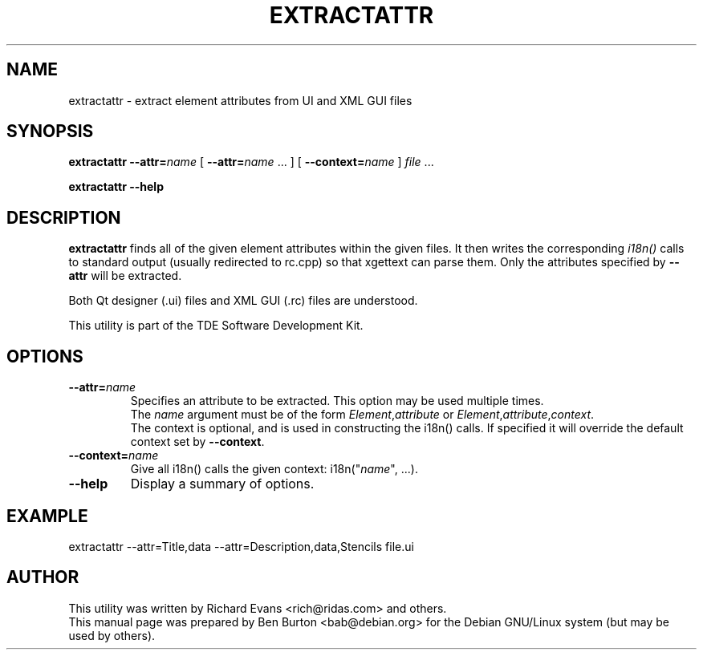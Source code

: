 .\"                                      Hey, EMACS: -*- nroff -*-
.\" First parameter, NAME, should be all caps
.\" Second parameter, SECTION, should be 1-8, maybe w/ subsection
.\" other parameters are allowed: see man(7), man(1)
.TH EXTRACTATTR 1 "March 20, 2005"
.\" Please adjust this date whenever revising the manpage.
.\"
.\" Some roff macros, for reference:
.\" .nh        disable hyphenation
.\" .hy        enable hyphenation
.\" .ad l      left justify
.\" .ad b      justify to both left and right margins
.\" .nf        disable filling
.\" .fi        enable filling
.\" .br        insert line break
.\" .sp <n>    insert n+1 empty lines
.\" for manpage-specific macros, see man(7)
.SH NAME
extractattr \- extract element attributes from UI and XML GUI files
.SH SYNOPSIS
.B extractattr
\fB\-\-attr=\fP\fIname\fP
[ \fB\-\-attr=\fP\fIname\fP ... ]
[ \fB\-\-context=\fP\fIname\fP ]
\fIfile\fP ...
.PP
.B extractattr \-\-help
.SH DESCRIPTION
\fBextractattr\fP finds all of the given element attributes within the
given files.  It then writes the corresponding \fIi18n()\fP calls to
standard output (usually redirected to rc.cpp) so that xgettext can parse
them.  Only the attributes specified by \fB\-\-attr\fP will be extracted.
.PP
Both Qt designer (.ui) files and XML GUI (.rc) files are understood.
.PP
This utility is part of the TDE Software Development Kit.
.SH OPTIONS
.TP
\fB\-\-attr=\fP\fIname\fP
Specifies an attribute to be extracted.  This option may be used
multiple times.
.br
The \fIname\fP argument must be of the form
\fIElement\fP,\fIattribute\fP or
\fIElement\fP,\fIattribute\fP,\fIcontext\fP.
.br
The context is optional, and is used in constructing the i18n() calls.
If specified it will override the default context set by \fB\-\-context\fP.
.TP
\fB\-\-context=\fP\fIname\fP
Give all i18n() calls the given context: i18n("\fIname\fP", ...).
.TP
\fB\-\-help\fP
Display a summary of options.
.SH EXAMPLE
extractattr \-\-attr=Title,data \-\-attr=Description,data,Stencils file.ui
.SH AUTHOR
This utility was written by Richard Evans <rich@ridas.com> and others.
.br
This manual page was prepared by Ben Burton <bab@debian.org>
for the Debian GNU/Linux system (but may be used by others).
